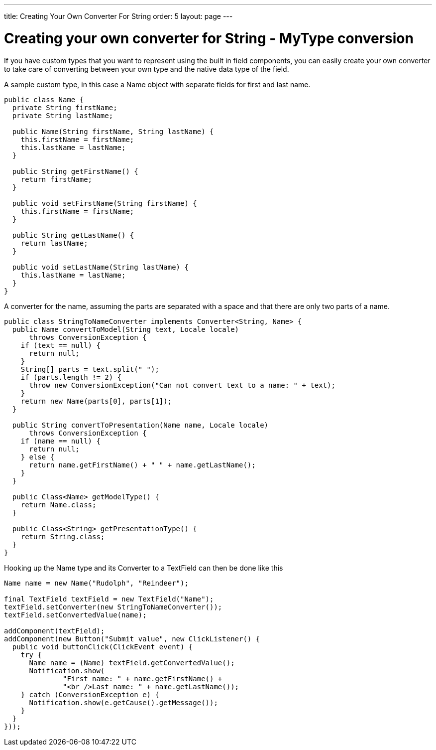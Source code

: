 ---
title: Creating Your Own Converter For String
order: 5
layout: page
---

[[creating-your-own-converter-for-string-mytype-conversion]]
= Creating your own converter for String - MyType conversion

If you have custom types that you want to represent using the built in
field components, you can easily create your own converter to take care
of converting between your own type and the native data type of the
field.

A sample custom type, in this case a Name object with separate fields
for first and last name.

[source,java]
....
public class Name {
  private String firstName;
  private String lastName;

  public Name(String firstName, String lastName) {
    this.firstName = firstName;
    this.lastName = lastName;
  }

  public String getFirstName() {
    return firstName;
  }

  public void setFirstName(String firstName) {
    this.firstName = firstName;
  }

  public String getLastName() {
    return lastName;
  }

  public void setLastName(String lastName) {
    this.lastName = lastName;
  }
}
....

A converter for the name, assuming the parts are separated with a space
and that there are only two parts of a name.

[source,java]
....
public class StringToNameConverter implements Converter<String, Name> {
  public Name convertToModel(String text, Locale locale)
      throws ConversionException {
    if (text == null) {
      return null;
    }
    String[] parts = text.split(" ");
    if (parts.length != 2) {
      throw new ConversionException("Can not convert text to a name: " + text);
    }
    return new Name(parts[0], parts[1]);
  }

  public String convertToPresentation(Name name, Locale locale)
      throws ConversionException {
    if (name == null) {
      return null;
    } else {
      return name.getFirstName() + " " + name.getLastName();
    }
  }

  public Class<Name> getModelType() {
    return Name.class;
  }

  public Class<String> getPresentationType() {
    return String.class;
  }
}
....

Hooking up the Name type and its Converter to a TextField can then be
done like this

[source,java]
....
Name name = new Name("Rudolph", "Reindeer");

final TextField textField = new TextField("Name");
textField.setConverter(new StringToNameConverter());
textField.setConvertedValue(name);

addComponent(textField);
addComponent(new Button("Submit value", new ClickListener() {
  public void buttonClick(ClickEvent event) {
    try {
      Name name = (Name) textField.getConvertedValue();
      Notification.show(
              "First name: " + name.getFirstName() +
              "<br />Last name: " + name.getLastName());
    } catch (ConversionException e) {
      Notification.show(e.getCause().getMessage());
    }
  }
}));
....
